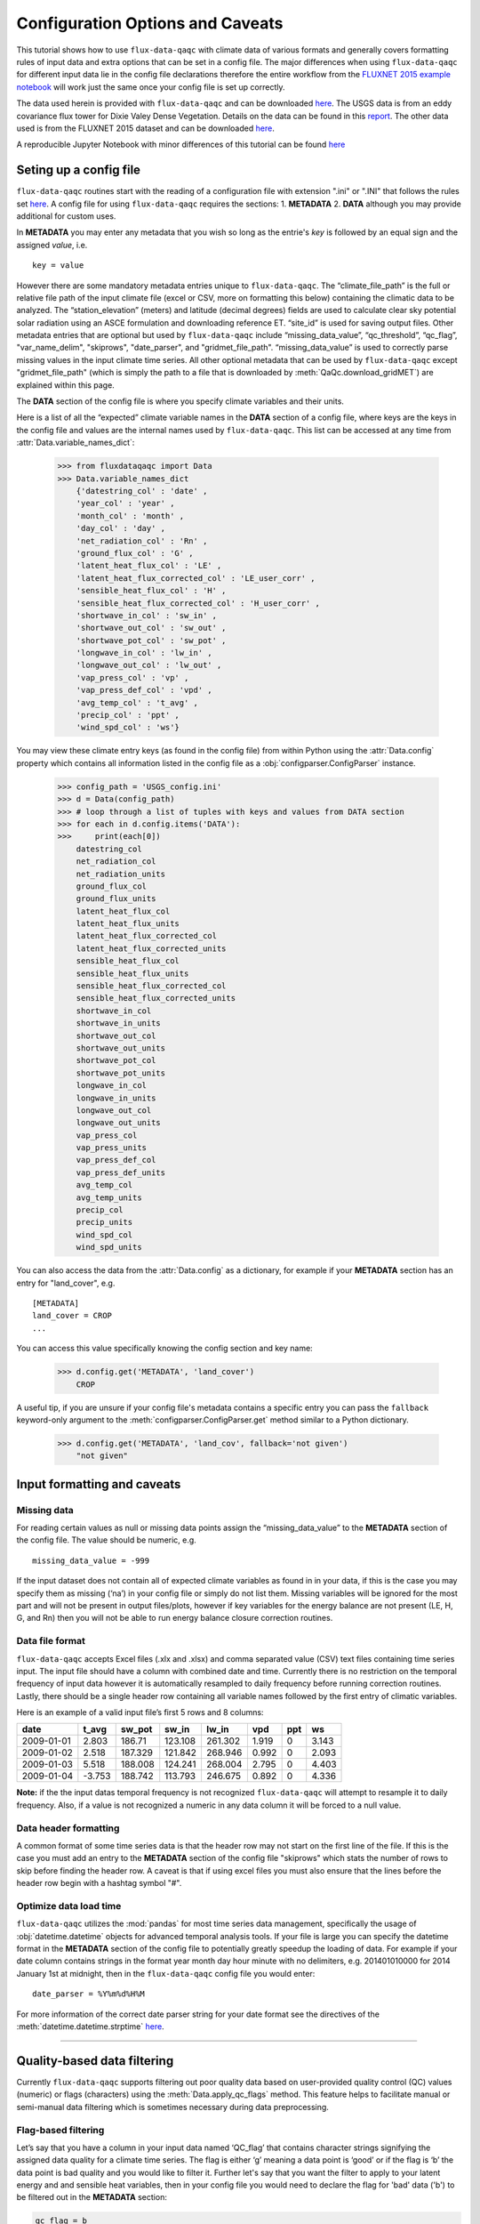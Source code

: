 .. There are two major functionalities in
   ``flux-data-qaqc``, first, correcting surface energy balance by
   adjusting latent energy and sensible heat fluxes and calculate other
   climatic variables. Second, it serves as a robust way to read in
   different time series data and produce visualizations, e.g. their daily
   and monthly time series.

Configuration Options and Caveats
=================================

This tutorial shows how to use ``flux-data-qaqc`` with climate data
of various formats and generally covers formatting rules of input data and extra
options that can be set in a config file. The major differences when using ``flux-data-qaqc`` for
different input data lie in the config file declarations therefore the
entire workflow from the `FLUXNET 2015 example
notebook <https://github.com/Open-ET/flux-data-qaqc/blob/master/examples/Basic_usage/FLUXNET_2015_example.ipynb>`__
will work just the same once your config file is set up correctly. 

The data used herein is provided with ``flux-data-qaqc`` and can be
downloaded
`here <https://github.com/Open-ET/flux-data-qaqc/blob/master/examples/Config_options>`__.
The USGS data is from an eddy covariance flux tower for Dixie Valey
Dense Vegetation. Details on the data can be found in this
`report <https://pubs.usgs.gov/pp/1805/pdf/pp1805.pdf>`__. The other data used 
is from the FLUXNET 2015 dataset and can be downloaded 
`here <https://github.com/Open-ET/flux-data-qaqc/blob/master/examples/Basic_usage>`__.

A reproducible Jupyter Notebook with minor differences of this tutorial can be found 
`here <https://github.com/Open-ET/flux-data-qaqc/blob/master/examples/Config_options/advanced_config_options.ipynb>`__


Seting up a config file
-----------------------

``flux-data-qaqc`` routines start with the reading of a configuration file
with extension ".ini" or ".INI" that follows the rules set 
`here <https://docs.python.org/3/library/configparser.html#supported-ini-file-structure>`__.
A config file for using ``flux-data-qaqc`` requires the sections: 1. **METADATA** 2. **DATA**
although you may provide additional for custom uses. 

In **METADATA** you may enter any metadata that you wish so long
as the entrie's *key* is followed by an equal sign and the assigned 
*value*, i.e. 

.. parsed-literal::

    key = value

However there are some mandatory metadata entries unique to ``flux-data-qaqc``.
The “climate_file_path” is the full or relative file
path of the input climate file (excel or CSV, more on formatting this
below) containing the climatic data to be analyzed. The
“station_elevation” (meters) and latitude (decimal degrees)
fields are used to calculate clear sky potential solar radiation using
an ASCE formulation and downloading reference ET. “site_id” is used for 
saving output files. Other metadata entries that are optional but used by 
``flux-data-qaqc`` include “missing_data_value”, “qc_threshold”, “qc_flag”,
"var_name_delim", "skiprows", "date_parser", and "gridmet_file_path".
“missing_data_value” is used to correctly parse missing values in the 
input climate time series. All other optional metadata that can be used by
``flux-data-qaqc`` except "gridmet_file_path" (which is simply the path 
to a file that is downloaded by :meth:`QaQc.download_gridMET`) are explained 
within this page.

The **DATA** section of the config file is where you specify climate
variables and their units. 

Here is a list of all the “expected” climate variable names in the
**DATA** section of a config file, where keys are the keys in the config 
file and values are the internal names used by ``flux-data-qaqc``. This list 
can be accessed at any time from :attr:`Data.variable_names_dict`:

   >>> from fluxdataqaqc import Data
   >>> Data.variable_names_dict
       {'datestring_col' : 'date' ,
       'year_col' : 'year' ,
       'month_col' : 'month' ,
       'day_col' : 'day' ,
       'net_radiation_col' : 'Rn' ,
       'ground_flux_col' : 'G' ,
       'latent_heat_flux_col' : 'LE' ,
       'latent_heat_flux_corrected_col' : 'LE_user_corr' ,
       'sensible_heat_flux_col' : 'H' ,
       'sensible_heat_flux_corrected_col' : 'H_user_corr' ,
       'shortwave_in_col' : 'sw_in' ,
       'shortwave_out_col' : 'sw_out' ,
       'shortwave_pot_col' : 'sw_pot' ,
       'longwave_in_col' : 'lw_in' ,
       'longwave_out_col' : 'lw_out' ,
       'vap_press_col' : 'vp' ,
       'vap_press_def_col' : 'vpd' ,
       'avg_temp_col' : 't_avg' ,
       'precip_col' : 'ppt' ,
       'wind_spd_col' : 'ws'}

You may view these climate entry keys (as found in the config file) from within
Python using the :attr:`Data.config` property which contains all information
listed in the config file as a :obj:`configparser.ConfigParser` instance.

    >>> config_path = 'USGS_config.ini'
    >>> d = Data(config_path)
    >>> # loop through a list of tuples with keys and values from DATA section
    >>> for each in d.config.items('DATA'):
    >>>     print(each[0]) 
        datestring_col
        net_radiation_col
        net_radiation_units
        ground_flux_col
        ground_flux_units
        latent_heat_flux_col
        latent_heat_flux_units
        latent_heat_flux_corrected_col
        latent_heat_flux_corrected_units
        sensible_heat_flux_col
        sensible_heat_flux_units
        sensible_heat_flux_corrected_col
        sensible_heat_flux_corrected_units
        shortwave_in_col
        shortwave_in_units
        shortwave_out_col
        shortwave_out_units
        shortwave_pot_col
        shortwave_pot_units
        longwave_in_col
        longwave_in_units
        longwave_out_col
        longwave_out_units
        vap_press_col
        vap_press_units
        vap_press_def_col
        vap_press_def_units
        avg_temp_col
        avg_temp_units
        precip_col
        precip_units
        wind_spd_col
        wind_spd_units

You can also access the data from the :attr:`Data.config` as a dictionary,
for example if your **METADATA** section has an entry for "land_cover", e.g.

.. parsed-literal::
    
    [METADATA]
    land_cover = CROP
    ...

You can access this value specifically knowing the config section and key name:

   >>> d.config.get('METADATA', 'land_cover')
       CROP

A useful tip, if you are unsure if your config file's metadata contains
a specific entry you can pass the ``fallback`` keyword-only argument to the
:meth:`configparser.ConfigParser.get` method similar to a Python dictionary.

   >>> d.config.get('METADATA', 'land_cov', fallback='not given')
       "not given"


Input formatting and caveats
----------------------------

Missing data
^^^^^^^^^^^^

For reading certain values as null or missing data points assign the
“missing_data_value” to the **METADATA** section of the config file. 
The value should be numeric, e.g.  

.. parsed-literal::

    missing_data_value = -999

If the input dataset does not contain all of expected climate variables 
as found in in your data, if
this is the case you may specify them as missing (‘na’) in your
config file or simply do not list them. Missing variables will be ignored 
for the most part and will not be present in output files/plots, however 
if key variables for the energy balance are not present (LE, H, G, and Rn) 
then you will not be able to run energy balance closure correction routines.

Data file format
^^^^^^^^^^^^^^^^

``flux-data-qaqc`` accepts Excel files (.xlx and .xlsx) and
comma separated value (CSV) text files containing time series input. 
The input file should have a column with combined date and time. Currently there is no
restriction on the temporal frequency of input data however it is
automatically resampled to daily frequency before running correction
routines. Lastly, there should be a single header row containing all
variable names followed by the first entry of climatic variables.

Here is an example of a valid input file’s first 5 rows and 8 columns:

========== ====== ======= ======= ======= ===== === =====
date       t_avg  sw_pot  sw_in   lw_in   vpd   ppt ws
========== ====== ======= ======= ======= ===== === =====
2009-01-01 2.803  186.71  123.108 261.302 1.919 0   3.143
2009-01-02 2.518  187.329 121.842 268.946 0.992 0   2.093
2009-01-03 5.518  188.008 124.241 268.004 2.795 0   4.403
2009-01-04 -3.753 188.742 113.793 246.675 0.892 0   4.336
========== ====== ======= ======= ======= ===== === =====

**Note:** if the the input datas temporal frequency is not recognized
``flux-data-qaqc`` will attempt to resample it to daily frequency. Also,
if a value is not recognized a numeric in any data column it will be
forced to a null value.

Data header formatting
^^^^^^^^^^^^^^^^^^^^^^

A common format of some time series data is that the header row may
not start on the first line of the file. If this is the case you must add
an entry to the **METADATA** section of the config file "skiprows" which
stats the number of rows to skip before finding the header row. A 
caveat is that if using excel files you must also ensure that the lines
before the header row begin with a hashtag symbol "#". 

Optimize data load time 
^^^^^^^^^^^^^^^^^^^^^^^

``flux-data-qaqc`` utilizes the :mod:`pandas` for most time series data
management, specifically the usage of :obj:`datetime.datetime` objects for
advanced temporal analysis tools. If your file is large you can specify the 
datetime format in the **METADATA** section of the config file to potentially
greatly speedup the loading of data. For example if your date column contains
strings in the format year month day hour minute with no delimiters, e.g. 
201401010000 for 2014 January 1st at midnight, then in the ``flux-data-qaqc``
config file you would enter:

.. parsed-literal::

    date_parser = %Y%m%d%H%M

For more information of the correct date parser string for your date format
see the directives of the :meth:`datetime.datetime.strptime` `here <https://docs.python.org/3/library/datetime.html#strftime-and-strptime-behavior>`__.



--------------

Quality-based data filtering 
----------------------------

Currently ``flux-data-qaqc`` supports filtering out poor quality data
based on user-provided quality control (QC) values (numeric) or flags 
(characters) using the :meth:`Data.apply_qc_flags` method. This feature 
helps to facilitate manual or semi-manual data filtering which is 
sometimes necessary during data preprocessing.

Flag-based filtering
^^^^^^^^^^^^^^^^^^^^

Let’s say that you have a column in your input data named ‘QC_flag’ that
contains character strings signifying the assigned data quality for a
climate time series. The flag is either ‘g’ meaning a data point is ‘good’
or if the flag is ‘b’ the data point is bad quality and you would like
to filter it. Further let's say that you want the filter to apply to your
latent energy and and sensible heat variables, then in your config file 
you would need to declare the flag for 'bad' data ('b') to be filtered out
in the **METADATA** section:

.. code:: bash

   qc_flag = b

and in the **DATA** section of your config you will state that the
‘QC_flag’ column should be applied to your LE and H variables:

.. code:: bash

   latent_heat_flux_qc = QC_flag
   sensible_heat_flux_qc = QC_flag

Now, when the :meth:`Data.apply_qc_flags` method is used the all date
entries of LE and H that have a "QC_flag" value of 'b' will be forced 
to null in the daily (:attr:`Data.df`) and monthly (:attr:`Data.monthly_df`)
datasets of a :obj:`Data` instance. 

Threshold-based filtering
^^^^^^^^^^^^^^^^^^^^^^^^^

Another option is to use a numeric quality control *value* that exists
in your input data along with a threshold value which means that when
the quality control value falls below this threshold you would like to
exclude it from the analysis. Let’s assume the column containing the
quality control values is named ‘QC_values’ and it contains values
between 0 and 1 with 0 meaning the poorest quality data and 1 being the
highest and that you would like to remove all data for select variables
with a quality control value below 0.5. Let’s further assume that you
would like this to apply to your incoming solar radiation variable. Then
you would declare the threshold in the **METADATA** section of your
config file:

.. code:: bash

   qc_threshold = 0.5

and in the **DATA** section of your config you will state that the
‘QC_value’ column should be applied to your incoming shortwave radiation
variable:

.. code:: bash

   shortwave_in_qc = QC_value

Now you are all set to use the functionality, note that you may apply
the same quality control value or flag column to multiple climate
variables (as shown in the first example). You may also use both numeric
qualtiy control values and character string flags for the same input
dataset although they cannot both be applied to the same variable. In
other wordsf, if you have a column of quality control numeric values it
cannot also have character strings mixed in. Another option that is used
in the example below is to declare multiple quality control flags that
should be filtered out using a comma separated list. For example in the
provided example config the flags ‘x’ and ‘b’ are used to remove select
days from incoming shorwave radiation,

.. code:: bash

   qc_flag = x, b

There is another option for specifying variables quality control
values/flags. Name the column containing the qualtiy control value/flag
in your input climate file the same as the variable it corresponds to
with the suffix \**’_QC’\ **. For example if your sensible heat column
was named**\ sens_h*\* then your qualtiy control column should be named
**sens_h_QC**. If you use this option you do not need to specify the 
names in your config file. 

Example with flags and thresholds
^^^^^^^^^^^^^^^^^^^^^^^^^^^^^^^^^

Below is an example using the provided FLUXNET 2015 file which includes its 
own qualtiy control flags for sensible heat and others. Note that if your datas
qualtiy control header names follow this convention they will 
automatically be detected and used when you apply them using 
:meth:`Data.apply_qc_flags`.

    >>> config_path = 'multiple_soilflux_config.ini'
    >>> d = Data(config_path)
    >>> # view or reassign the numeric threshold specified in the config file
    >>> d.qc_threshold
        0.5

View the list of string flags specified in the config file,

    >>> d.qc_flag
        ['x', 'b']



The :attr:`Data.qc_var_pairs` attribute shows you which variables were found in your input file that have quality control values assigned, it uses the names as found in the input file,

    >>> d.qc_var_pairs
        {'LE': 'a_qc_value', 'H': 'a_qc_value', 'sw_in': 'swrad_flag'}


Now let's apply the QC values.

Note that in this example we mixed both numeric values and threshold
with character flags, the numeric values are being applied to LE and H
whereas the flags (‘x’ and ‘b’) are applied to incoming shortwave
radiation.

    >>> # make copys of before and after the QC filter is applied
    >>> no_qc = d.df.input_LE.copy()
    >>> no_qc_swrad = d.df.input_sw_in.copy()
    >>> # apply QC flags/values
    >>> d.apply_qc_flags()
    >>> qc_def = d.df.input_LE.copy()
    >>> qc_flag_swrad = d.df.input_sw_in.copy()
        g weights not given or don't sum to one, normalizing
        Here are the new weights:
         added_G_col:0.67, another_G_var:0.22, G:0.06, final_G_var:0.03, yet_another_G:0.03
        WARNING: renaming column Rn to input_Rn
        WARNING: renaming column G to input_G
        WARNING: renaming column LE to input_LE
        WARNING: renaming column H to input_H
        WARNING: renaming column sw_in to input_sw_in
        WARNING: renaming column sw_out to input_sw_out
        WARNING: renaming column sw_pot to input_sw_pot
        WARNING: renaming column lw_in to input_lw_in
        WARNING: renaming column lw_out to input_lw_out
        WARNING: renaming column vpd to input_vpd
        WARNING: renaming column t_avg to input_t_avg
        WARNING: renaming column ppt to input_ppt
        WARNING: renaming column ws to input_ws


This is a good time to point out that ``flux-data-qaqc`` may change the
names of your input variables if they exactly match the internal names
used by the software (see :attr:`Data.variable_names_dict`, if this is 
the case (as is above) a warning message is printed when reading in 
the data (accessing the ``df`` or ``monthly_df`` properties of :obj:`Data`
or :obj:`QaQc` for the first time) and the names will be modified with a
prefix of "_input" as shown above.

Here is a plot showing the data before and after applying the filter.


    >>> p = figure(x_axis_label='date', y_axis_label='swrad with data removed based on QC value')
    >>> p.line(no_qc_swrad.index, no_qc_swrad, color='red', legend="no flag", line_width=2)
    >>> p.line(no_qc_swrad.index, qc_flag_swrad, color='black', legend="flag = b or x", line_width=2)
    >>> p.xaxis.formatter = DatetimeTickFormatter(days="%d-%b-%Y")
    >>> show(p)


.. raw:: html
    :file: _static/qc_flag1.html

And for LE,

    >>> p = figure(x_axis_label='date', y_axis_label='LE with data removed based on QC value')
    >>> p.line(no_qc.index, no_qc, color='red', legend="no QC", line_width=2)
    >>> p.line(no_qc.index, qc_def, color='black', legend="QC=0.5", line_width=2)
    >>> p.xaxis.formatter = DatetimeTickFormatter(days="%d-%b-%Y")
    >>> show(p)


.. raw:: html
    :file: _static/qc_flag2.html


Alternative naming method for QC data
^^^^^^^^^^^^^^^^^^^^^^^^^^^^^^^^^^^^^

In this case the climate variables QC columns are named with the same
base name as the climate variables with the ‘\_QC’ suffix. For example
if LE is named ‘LE_F_MDS’ in your input files header then the QC column
is named ‘LE_F_MDS_QC’.

    >>> import os
    >>> config_path = os.path.join('..','Basic_usage','fluxnet_config.ini')
    >>> d = Data(config_path)
    >>> # view input files header, note the QC columns 
    >>> d.header
        Index(['TIMESTAMP', 'TA_F', 'TA_F_QC', 'SW_IN_POT', 'SW_IN_F', 'SW_IN_F_QC',
               'LW_IN_F', 'LW_IN_F_QC', 'VPD_F', 'VPD_F_QC', 'PA_F', 'PA_F_QC', 'P_F',
               'P_F_QC', 'WS_F', 'WS_F_QC', 'USTAR', 'USTAR_QC', 'NETRAD', 'NETRAD_QC',
               'PPFD_IN', 'PPFD_IN_QC', 'PPFD_OUT', 'PPFD_OUT_QC', 'SW_OUT',
               'SW_OUT_QC', 'LW_OUT', 'LW_OUT_QC', 'CO2_F_MDS', 'CO2_F_MDS_QC',
               'TS_F_MDS_1', 'TS_F_MDS_1_QC', 'SWC_F_MDS_1', 'SWC_F_MDS_1_QC',
               'G_F_MDS', 'G_F_MDS_QC', 'LE_F_MDS', 'LE_F_MDS_QC', 'LE_CORR',
               'LE_CORR_25', 'LE_CORR_75', 'LE_RANDUNC', 'H_F_MDS', 'H_F_MDS_QC',
               'H_CORR', 'H_CORR_25', 'H_CORR_75', 'H_RANDUNC', 'NEE_VUT_REF',
               'NEE_VUT_REF_QC', 'NEE_VUT_REF_RANDUNC', 'NEE_VUT_25', 'NEE_VUT_50',
               'NEE_VUT_75', 'NEE_VUT_25_QC', 'NEE_VUT_50_QC', 'NEE_VUT_75_QC',
               'RECO_NT_VUT_REF', 'RECO_NT_VUT_25', 'RECO_NT_VUT_50', 'RECO_NT_VUT_75',
               'GPP_NT_VUT_REF', 'GPP_NT_VUT_25', 'GPP_NT_VUT_50', 'GPP_NT_VUT_75',
               'RECO_DT_VUT_REF', 'RECO_DT_VUT_25', 'RECO_DT_VUT_50', 'RECO_DT_VUT_75',
               'GPP_DT_VUT_REF', 'GPP_DT_VUT_25', 'GPP_DT_VUT_50', 'GPP_DT_VUT_75',
               'RECO_SR', 'RECO_SR_N'],
              dtype='object')



Verify that the QC columns have been paired with corresponding climate variables

    >>> d.qc_var_pairs
        {'NETRAD': 'NETRAD_QC',
         'G_F_MDS': 'G_F_MDS_QC',
         'LE_F_MDS': 'LE_F_MDS_QC',
         'H_F_MDS': 'H_F_MDS_QC',
         'SW_IN_F': 'SW_IN_F_QC',
         'SW_OUT': 'SW_OUT_QC',
         'LW_IN_F': 'LW_IN_F_QC',
         'LW_OUT': 'LW_OUT_QC',
         'VPD_F': 'VPD_F_QC',
         'TA_F': 'TA_F_QC',
         'P_F': 'P_F_QC',
         'WS_F': 'WS_F_QC'}



**Note,** for this dataset we did not specify a QC threshold or flag(s) in the config.
We can assign it when calling the :meth:`Data.apply_qc_flags` method.

    >>> # view the QC threshold specified in the config file
    >>> print(d.qc_threshold, type(d.qc_threshold))
        None <class 'NoneType'>


Example of threshold filtering
^^^^^^^^^^^^^^^^^^^^^^^^^^^^^^

If you create your own QC values be sure to validate them to make sure
everything seems correct. Below we see that the lowest QC values
correspond with poor quality gap-fill data near the begining of the
dataset.

    >>> p = figure(x_axis_label='date', y_axis_label='sensible heat flux (w/m2)')
    >>> p.extra_y_ranges = {"sec": Range1d(start=-0.1, end=1.1)}
    >>> p.line(d.df.index, d.df['H_F_MDS'], color='red', line_width=1, legend='data')
    >>> p.add_layout(LinearAxis(y_range_name="sec", axis_label='QC value'), 'right')
    >>> p.circle(d.df.index, d.df['H_F_MDS_QC'], line_width=2, y_range_name="sec", legend='QC')
    >>> p.x_range=Range1d(d.df.index[0], d.df.index[365])
    >>> p.xaxis.formatter = DatetimeTickFormatter(days="%d-%b-%Y")
    >>> p.legend.location = "top_left"
    >>> show(p)
        WARNING: Insufficient data to calculate mean for multiple G measurements
        WARNING: Insufficient data to calculate mean for multiple THETA measurements


.. raw:: html
    :file: _static/qc_flag3.html


The routine provided removes all data that falls below a QC value of
0.5, although this can be modified. Also see the `provided FLUXNET Jupyter
notebook <https://github.com/Open-ET/flux-data-qaqc/blob/master/examples/FLUXNET_2015_example.ipynb>`__
for more examples.

Now let's apply our threshold filter of sensible heat with QC 
values < 0.5 are now removed (null).

Note, the ``Data.apply_qc_flags()`` method applies the filter to all
variables in the climate file that have a QC column if columns are not
specified in the config file.

    >>> # apply QC filters
    >>> d.apply_qc_flags(threshold=0.5)
    >>> # same figure
    >>> p = figure(x_axis_label='date', y_axis_label='sensible heat flux (w/m2)')
    >>> p.extra_y_ranges = {"sec": Range1d(start=-0.1, end=1.1)}
    >>> p.line(d.df.index, d.df['H_F_MDS'], color='red', line_width=1, legend='data')
    >>> p.add_layout(LinearAxis(y_range_name="sec", axis_label='QC value'), 'right')
    >>> p.circle(d.df.index, d.df['H_F_MDS_QC'], line_width=2, y_range_name="sec", legend='QC')
    >>> p.x_range=Range1d(d.df.index[0], d.df.index[365])
    >>> p.xaxis.formatter = DatetimeTickFormatter(days="%d-%b-%Y")
    >>> p.legend.location = "top_left"
    >>> show(p)



.. raw:: html
    :file: _static/qc_flag4.html



--------------

Averaging data from multiple sensors
------------------------------------

Non-weighted averaging
^^^^^^^^^^^^^^^^^^^^^^

If the climate station being analyzed has multiple sensors for the same 
variable (e.g. sensible heat flux) you can easily tell ``flux-data-qaqc``
to use their non-weighted average of for ``flux-data-qaqc`` routines
including energy balance closure corrections or interactive visualizations.
To do so simply list the variable names (as found in the file header) with
a delimiter of your choice and then list the delimiter in the **METADATA**
section. Example, if you have three sensible heat variables named "h_1",
"sens_h_2", and "sensible heat, (w/m2)" then in your config file's 
**METADATA** you would write:

.. parsed-literal::

    var_name_delim = ;

and the sensible heat assignment in the **DATA** section would read:

.. parsed-literal::

    sensible_heat_flux_col = h_1;sens_h_2;sensible heat, (w/m2)

``flux-data-qaqc`` will name the average in this case as H_mean, in general
it will add the suffix "_mean" to the internal name of the variable used 
by ``flux-data-qaqc`` which can be found in the keys of the :attr:`Data.variable_names_dict`
dictionary.

**Note,** that because there is a comma in the last variable name we cannot
use a comma as the name delimiter. Also, if you do not state the delimiter
of variable names in the **METADATA** section of the config file ``flux-data-qaqc``
will look for the single variable name "h_1;sens_h_2;sensible heat, (w/m2)"
in the header which will not be found.

**Note,** if you use this option for any energy balance component, i.e.
latent energy, sensible heat, net radiation, or soil heat flux, the 
average will also be used in energy balance closure corrections. 

Weighted averaging
^^^^^^^^^^^^^^^^^^

``flux-data-qaqc`` provides the ability to read in multiple soil heat
flux/moisture variables for a given station location, calculate their
weighted or non weighted average, and write/plot their daily and monthly
time series. Currently the weighted averaging is only provided for 
soil heat flux and soil moisture variables, using this config option is also
the only way to automatically produce time series plots of these variables
when using :meth:`QaQc.plot`. This may be useful for comparing/validating multiple soil
heat/moisture probes at varying locations or depths or varying
instrumentation. 

Here is what you need to do to use this functionality:

1. List the multiple soil variable names in your config file following
   the convention:

-  For multiple soil heat flux variables config names should begin with
   “G\_” or “g\_” followed by an integer starting with 1,2,3,…
   i.e. g_[number]. For example:

.. code:: bash

   g_1 = name_of_my_soil_heat_flux_variable

-  For soil moisture variables the name of the config variable should
   follow “theta_[number]” for example:

.. code:: bash

   theta_1 = name_of_my_soil_moisture_variable

2. List the units and (optionally) weights of the multiple variables

-  To specify the units of your soil flux/moisture variables add
   "_units" to the config name you assigned:

.. code:: bash

   g_1_units = w/m2
   theta_1_units = cm

-  To set weights for multiple variables to compute weighted averages
   assign the "_weight" suffix to their names in the config file. For
   example, to set weights for multiple soil heat flux variables:

.. code:: bash

   g_1_weight = 0.25
   g_2_weight = 0.25
   g_3_weight = 0.5

Note, if weights are not given the arithmetic mean will be
calculated, if the weights do not sum to 1, they will be
automatically normalized so that they do.

As in the case for non-weighted averaging for any energy balance
component, if you use this option for soil heat flux (G), the weighted 
average will also be used in energy balance closure corrections.

Weighted average example
^^^^^^^^^^^^^^^^^^^^^^^^

The provided multiple soil variable config and input data are used for
these examples.

Here is the section of the config file that defines the multiple soil
variables in the input climate file used for the example below:

.. code:: bash

   g_1 = added_G_col
   g_1_weight = 6
   g_1_units = w/m2
   g_2 = another_G_var
   g_2_weight = 2
   g_2_units = w/m2
   # note the next variable is the same that was assigned as the main soil heat flux variable
   # i.e. ground_flux_col = G
   g_3 = G
   g_3_weight = 0.5
   g_3_units = w/m2

   theta_1 = soil_moisture_z1
   theta_1_weight = 0.25
   theta_1_units = cm
   theta_2 = soil_moisture_z10
   theta_2_weight = 0.75
   theta_2_units = cm

Verify that everything was read in correctly,

    >>> # read in the data
    >>> config_path = 'multiple_soilflux_config.ini'
    >>> d = Data(config_path)
    >>> # note the newly added multiple g and theata variables
    >>> d.variables
        {'date': 'date',
         'year': 'na',
         'month': 'na',
         'day': 'na',
         'Rn': 'Rn',
         'G': 'G',
         'LE': 'LE',
         'LE_user_corr': 'LE_corrected',
         'H': 'H',
         'H_user_corr': 'H_corrected',
         'sw_in': 'sw_in',
         'sw_out': 'sw_out',
         'sw_pot': 'sw_pot',
         'lw_in': 'lw_in',
         'lw_out': 'lw_out',
         'vp': 'na',
         'vpd': 'vpd',
         't_avg': 't_avg',
         'ppt': 'ppt',
         'ws': 'ws',
         'g_1': 'added_G_col',
         'g_2': 'another_G_var',
         'g_3': 'G',
         'g_4': 'final_G_var',
         'g_5': 'yet_another_G',
         'theta_1': 'soil_moisture_z1',
         'theta_2': 'soil_moisture_z10',
         'LE_qc_flag': 'a_qc_value',
         'H_qc_flag': 'a_qc_value',
         'sw_in_qc_flag': 'swrad_flag'}


Also check and the units assignment:

    >>> d.units
        {'Rn': 'w/m2',
         'G': 'w/m2',
         'LE': 'w/m2',
         'LE_user_corr': 'w/m2',
         'H': 'w/m2',
         'H_user_corr': 'w/m2',
         'sw_in': 'w/m2',
         'sw_out': 'w/m2',
         'sw_pot': 'w/m2',
         'lw_in': 'w/m2',
         'lw_out': 'w/m2',
         'vp': 'na',
         'vpd': 'hPa',
         't_avg': 'C',
         'ppt': 'mm',
         'ws': 'm/s',
         'g_1': 'w/m2',
         'g_2': 'w/m2',
         'g_4': 'w/m2',
         'g_5': 'w/m2',
         'theta_1': 'cm',
         'theta_2': 'cm'}


View these variables and their weights only,

    >>> d.soil_var_weight_pairs
        {'g_1': {'name': 'added_G_col', 'weight': '6'},
         'g_2': {'name': 'another_G_var', 'weight': '2'},
         'g_3': {'name': 'G', 'weight': '0.5'},
         'g_4': {'name': 'final_G_var', 'weight': '0.25'},
         'g_5': {'name': 'yet_another_G', 'weight': '0.25'},
         'theta_1': {'name': 'soil_moisture_z1', 'weight': '0.25'},
         'theta_2': {'name': 'soil_moisture_z10', 'weight': '0.75'}}


When the data is first loaded into memory the weighted averages are calculated.
At this stage weights will be automatically normalized so that they sum
to one and the new weights will be printed if this occurs.

    >>> # call daily or monthly dataframe to calculate the weighted averages if they exist
    >>> d.df.head()
        g weights not given or don't sum to one, normalizing
        Here are the new weights:
         added_G_col:0.67, another_G_var:0.22, G:0.06, final_G_var:0.03, yet_another_G:0.03
        WARNING: renaming column Rn to input_Rn
        WARNING: renaming column G to input_G
        WARNING: renaming column LE to input_LE
        WARNING: renaming column H to input_H
        WARNING: renaming column sw_in to input_sw_in
        WARNING: renaming column sw_out to input_sw_out
        WARNING: renaming column sw_pot to input_sw_pot
        WARNING: renaming column lw_in to input_lw_in
        WARNING: renaming column lw_out to input_lw_out
        WARNING: renaming column vpd to input_vpd
        WARNING: renaming column t_avg to input_t_avg
        WARNING: renaming column ppt to input_ppt
        WARNING: renaming column ws to input_ws


.. raw:: html

    <div>
    <style scoped>
        .dataframe tbody tr th:only-of-type {
            vertical-align: middle;
        }
    
        .dataframe tbody tr th {
            vertical-align: top;
        }
    
        .dataframe thead th {
            text-align: right;
        }
    </style>
    <table border="1" class="dataframe">
      <thead>
        <tr style="text-align: right;">
          <th></th>
          <th>input_t_avg</th>
          <th>input_sw_pot</th>
          <th>input_sw_in</th>
          <th>input_lw_in</th>
          <th>input_vpd</th>
          <th>input_ppt</th>
          <th>input_ws</th>
          <th>input_Rn</th>
          <th>input_sw_out</th>
          <th>input_lw_out</th>
          <th>...</th>
          <th>added_G_col</th>
          <th>another_G_var</th>
          <th>final_G_var</th>
          <th>yet_another_G</th>
          <th>soil_moisture_z1</th>
          <th>soil_moisture_z10</th>
          <th>a_qc_value</th>
          <th>swrad_flag</th>
          <th>g_mean</th>
          <th>theta_mean</th>
        </tr>
        <tr>
          <th>date</th>
          <th></th>
          <th></th>
          <th></th>
          <th></th>
          <th></th>
          <th></th>
          <th></th>
          <th></th>
          <th></th>
          <th></th>
          <th></th>
          <th></th>
          <th></th>
          <th></th>
          <th></th>
          <th></th>
          <th></th>
          <th></th>
          <th></th>
          <th></th>
          <th></th>
        </tr>
      </thead>
      <tbody>
        <tr>
          <th>2009-01-01</th>
          <td>2.803</td>
          <td>186.710</td>
          <td>123.108</td>
          <td>261.302</td>
          <td>1.919</td>
          <td>0.0</td>
          <td>3.143</td>
          <td>NaN</td>
          <td>NaN</td>
          <td>NaN</td>
          <td>...</td>
          <td>NaN</td>
          <td>NaN</td>
          <td>NaN</td>
          <td>NaN</td>
          <td>20.573270</td>
          <td>26.942860</td>
          <td>0</td>
          <td>x</td>
          <td>NaN</td>
          <td>25.350463</td>
        </tr>
        <tr>
          <th>2009-01-02</th>
          <td>2.518</td>
          <td>187.329</td>
          <td>121.842</td>
          <td>268.946</td>
          <td>0.992</td>
          <td>0.0</td>
          <td>2.093</td>
          <td>NaN</td>
          <td>NaN</td>
          <td>NaN</td>
          <td>...</td>
          <td>NaN</td>
          <td>NaN</td>
          <td>NaN</td>
          <td>NaN</td>
          <td>20.250870</td>
          <td>26.601709</td>
          <td>0</td>
          <td>x</td>
          <td>NaN</td>
          <td>25.013999</td>
        </tr>
        <tr>
          <th>2009-01-03</th>
          <td>5.518</td>
          <td>188.008</td>
          <td>124.241</td>
          <td>268.004</td>
          <td>2.795</td>
          <td>0.0</td>
          <td>4.403</td>
          <td>NaN</td>
          <td>NaN</td>
          <td>NaN</td>
          <td>...</td>
          <td>NaN</td>
          <td>NaN</td>
          <td>NaN</td>
          <td>NaN</td>
          <td>20.827236</td>
          <td>26.644598</td>
          <td>0</td>
          <td>x</td>
          <td>NaN</td>
          <td>25.190258</td>
        </tr>
        <tr>
          <th>2009-01-04</th>
          <td>-3.753</td>
          <td>188.742</td>
          <td>113.793</td>
          <td>246.675</td>
          <td>0.892</td>
          <td>0.0</td>
          <td>4.336</td>
          <td>NaN</td>
          <td>NaN</td>
          <td>NaN</td>
          <td>...</td>
          <td>NaN</td>
          <td>NaN</td>
          <td>NaN</td>
          <td>NaN</td>
          <td>20.988757</td>
          <td>26.843588</td>
          <td>0</td>
          <td>x</td>
          <td>NaN</td>
          <td>25.379880</td>
        </tr>
        <tr>
          <th>2009-01-05</th>
          <td>-2.214</td>
          <td>189.534</td>
          <td>124.332</td>
          <td>244.478</td>
          <td>1.304</td>
          <td>0.0</td>
          <td>2.417</td>
          <td>NaN</td>
          <td>NaN</td>
          <td>NaN</td>
          <td>...</td>
          <td>NaN</td>
          <td>NaN</td>
          <td>NaN</td>
          <td>NaN</td>
          <td>20.756527</td>
          <td>26.262146</td>
          <td>0</td>
          <td>x</td>
          <td>NaN</td>
          <td>24.885741</td>
        </tr>
      </tbody>
    </table>
    <p>5 rows × 25 columns</p>
    </div>


Note the weights have been changed and updated 

    >>> d.soil_var_weight_pairs
        {'g_1': {'name': 'added_G_col', 'weight': 0.6666666666666666},
         'g_2': {'name': 'another_G_var', 'weight': 0.2222222222222222},
         'g_3': {'name': 'G', 'weight': 0.05555555555555555},
         'g_4': {'name': 'final_G_var', 'weight': 0.027777777777777776},
         'g_5': {'name': 'yet_another_G', 'weight': 0.027777777777777776},
         'theta_1': {'name': 'soil_moisture_z1', 'weight': '0.25'},
         'theta_2': {'name': 'soil_moisture_z10', 'weight': '0.75'}}


Now the dataframe also has the weighted means that will be named g_mean and theta_mean,

    >>> d.df.columns
        Index(['input_t_avg', 'input_sw_pot', 'input_sw_in', 'input_lw_in',
               'input_vpd', 'input_ppt', 'input_ws', 'input_Rn', 'input_sw_out',
               'input_lw_out', 'input_G', 'input_LE', 'LE_corrected', 'input_H',
               'H_corrected', 'added_G_col', 'another_G_var', 'final_G_var',
               'yet_another_G', 'soil_moisture_z1', 'soil_moisture_z10', 'a_qc_value',
               'swrad_flag', 'g_mean', 'theta_mean'],
              dtype='object')


The weighted mean is closest to the variable assigned to “g_1” which had the highest weight.

    >>> p = figure(x_axis_label='date', y_axis_label='Soil heat flux')
    >>> p.line(d.df.index, d.df['g_mean'], color='black', legend="weighted mean", line_width=2)
    >>> p.line(d.df.index, d.df['added_G_col'], color='orange', legend="g_1: 0.71", line_width=1)
    >>> p.line(d.df.index, d.df['another_G_var'], color='green', legend="g_2: 0.24", line_width=1)
    >>> p.line(d.df.index, d.df['input_G'], color='red', legend="g_3: 0.60", line_width=1)
    >>> 
    >>> p.x_range=Range1d(d.df.index[150], d.df.index[160])
    >>> p.xaxis.formatter = DatetimeTickFormatter(days="%d-%b-%Y")
    >>> show(p)


.. raw:: html
    :file: _static/weighted_g.html


